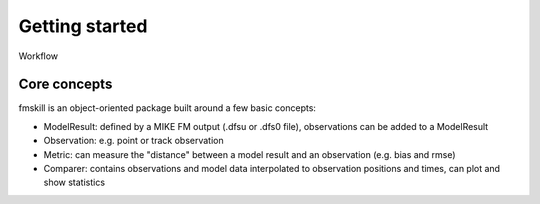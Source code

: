 .. _organization:

Getting started
###############

Workflow




Core concepts
*************

fmskill is an object-oriented package built around a few basic concepts:

* ModelResult: defined by a MIKE FM output (.dfsu or .dfs0 file), observations can be added to a ModelResult 
* Observation: e.g. point or track observation
* Metric: can measure the "distance" between a model result and an observation (e.g. bias and rmse)
* Comparer: contains observations and model data interpolated to observation positions and times, can plot and show statistics

